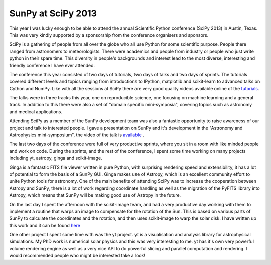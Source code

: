 SunPy at SciPy 2013
===================

.. post:: 21 July 2013
   :author: Stuart Mumford
   :tags: scipy, talk, outreach, conference
   :category: Update

This year I was lucky enough to be able to attend the annual Scientific Python conference (SciPy 2013) in Austin, Texas.
This was very kindly supported by a sponsorship from the conference organisers and sponsors.

SciPy is a gathering of people from all over the globe who all use Python for some scientific purpose.
People there ranged from astronomers to meteorologists.
There were academics and people from industry or people who just write python in their spare time.
This diversity in people's backgrounds and interest lead to the most diverse, interesting and friendly conference I have ever attended.

The conference this year consisted of two days of tutorials, two days of talks and two days of sprints.
The tutorials covered different levels and topics ranging from introductions to IPython, matplotlib and scikit-learn to advanced talks on Cython and NumPy.
Like with all the sessions at SciPy there are very good quality videos available online of the `tutorials <http://conference.scipy.org/scipy2013/tutorials_schedule.php>`_.

The talks were in three tracks this year, one on reproducible science, one focusing on machine learning and a general track.
In addition to this there were also a set of "domain specific mini-symposia", covering topics such as astronomy and medical applications.

Attending SciPy as a member of the SunPy development team was also a fantastic opportunity to raise awareness of our project and talk to interested people.
I gave a presentation on SunPy and it's development in the "Astronomy and Astrophysics mini-symposium", the video of the talk is
`available <https://www.youtube.com/watch?v=bXPPTCkaVu8>`_ .

The last two days of the conference were full of very productive sprints, where you sit in a room with like minded people and work on code.
During the sprints, and the rest of the conference, I spent some time working on many projects including yt, astropy, ginga and scikit-image.

Ginga is a fantastic FITS file viewer written in pure Python, with surprising rendering speed and extensibility, it has a lot of potential to form the basis of a SunPy GUI.
Ginga makes use of Astropy, which is an excellent community effort to unite Python tools for astronomy.
One of the main benefits of attending SciPy was to increase the cooperation between Astropy and SunPy, there is a lot of work regarding coordinate handling as well as the migration of the PyFITS library into Astropy, which means that SunPy will be making good use of Astropy in the future.

On the last day I spent the afternoon with the scikit-image team, and had a very productive day working with them to implement a routine that warps an image to compensate for the rotation of the Sun.
This is based on various parts of SunPy to calculate the coordinates and the rotation, and then uses scikit-image to warp the solar disk.
I have written up this work and it can be found
`here <http://nbviewer.ipython.org/url/sunpy.cadair.com/diff_rot.ipynb>`_

One other project I spent some time with was the yt project.
yt is a visualisation and analysis library for astrophysical simulations.
My PhD work is numerical solar physics and this was very interesting to me.
yt has it's own very powerful volume rendering engine as well as a very nice API to do powerful slicing and parallel computation and rendering.
I would recommended people who might be interested take a look!
